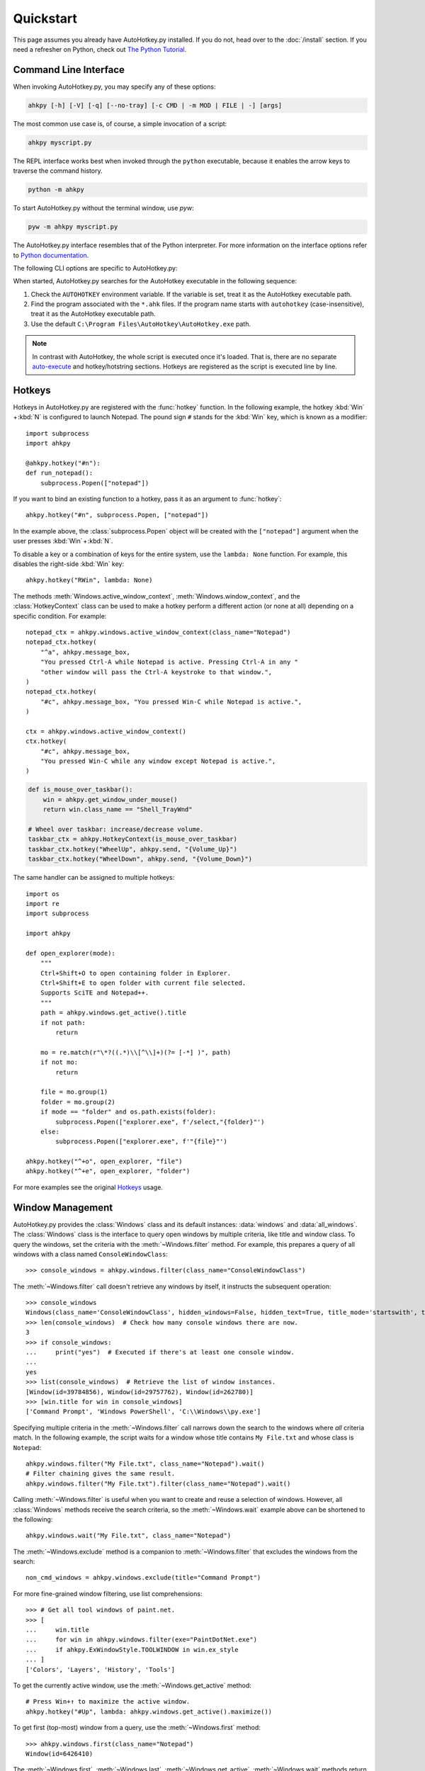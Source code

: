 Quickstart
==========

.. module:: ahkpy
   :noindex:

This page assumes you already have AutoHotkey.py installed. If you do not, head
over to the :doc:`/install` section. If you need a refresher on Python, check
out `The Python Tutorial <https://docs.python.org/3/tutorial/index.html>`_.


Command Line Interface
----------------------

When invoking AutoHotkey.py, you may specify any of these options:

.. code-block:: text

   ahkpy [-h] [-V] [-q] [--no-tray] [-c CMD | -m MOD | FILE | -] [args]

The most common use case is, of course, a simple invocation of a script:

.. code-block:: text

   ahkpy myscript.py

The REPL interface works best when invoked through the ``python`` executable,
because it enables the arrow keys to traverse the command history.

.. code-block:: text

   python -m ahkpy

To start AutoHotkey.py without the terminal window, use *pyw*:

.. code-block:: text

   pyw -m ahkpy myscript.py

The AutoHotkey.py interface resembles that of the Python interpreter. For more
information on the interface options refer to `Python documentation
<https://docs.python.org/3/using/cmdline.html#interface-options>`_.

The following CLI options are specific to AutoHotkey.py:

.. cmdoption:: -q

   Suppress message boxes with errors. If this option is not specified,
   AutoHotkey.py will show unhandled Python errors in message boxes.

.. cmdoption:: --no-tray

   Don't show the AutoHotkey icon in the system tray.

When started, AutoHotkey.py searches for the AutoHotkey executable in the
following sequence:

1. Check the ``AUTOHOTKEY`` environment variable. If the variable is set,
   treat it as the AutoHotkey executable path.
2. Find the program associated with the ``*.ahk`` files. If the program name
   starts with ``autohotkey`` (case-insensitive), treat it as the AutoHotkey
   executable path.
3. Use the default ``C:\Program Files\AutoHotkey\AutoHotkey.exe`` path.

.. note::

   In contrast with AutoHotkey, the whole script is executed once it's loaded.
   That is, there are no separate `auto-execute
   <https://www.autohotkey.com/docs/Language.htm#auto-execute-section>`_ and
   hotkey/hotstring sections. Hotkeys are registered as the script is executed
   line by line.


Hotkeys
-------

Hotkeys in AutoHotkey.py are registered with the :func:`hotkey` function. In the
following example, the hotkey :kbd:`Win` + :kbd:`N` is configured to launch
Notepad. The pound sign ``#`` stands for the :kbd:`Win` key, which is known as a
modifier::

   import subprocess
   import ahkpy

   @ahkpy.hotkey("#n"):
   def run_notepad():
       subprocess.Popen(["notepad"])

If you want to bind an existing function to a hotkey, pass it as an argument to
:func:`hotkey`::

   ahkpy.hotkey("#n", subprocess.Popen, ["notepad"])

In the example above, the :class:`subprocess.Popen` object will be created with
the ``["notepad"]`` argument when the user presses :kbd:`Win` + :kbd:`N`.

To disable a key or a combination of keys for the entire system, use the
``lambda: None`` function. For example, this disables the right-side :kbd:`Win`
key::

   ahkpy.hotkey("RWin", lambda: None)

The methods :meth:`Windows.active_window_context`,
:meth:`Windows.window_context`, and the :class:`HotkeyContext` class can be used
to make a hotkey perform a different action (or none at all) depending on a
specific condition. For example::

   notepad_ctx = ahkpy.windows.active_window_context(class_name="Notepad")
   notepad_ctx.hotkey(
       "^a", ahkpy.message_box,
       "You pressed Ctrl-A while Notepad is active. Pressing Ctrl-A in any "
       "other window will pass the Ctrl-A keystroke to that window.",
   )
   notepad_ctx.hotkey(
       "#c", ahkpy.message_box, "You pressed Win-C while Notepad is active.",
   )

   ctx = ahkpy.windows.active_window_context()
   ctx.hotkey(
       "#c", ahkpy.message_box,
       "You pressed Win-C while any window except Notepad is active.",
   )

.. code-block::

   def is_mouse_over_taskbar():
       win = ahkpy.get_window_under_mouse()
       return win.class_name == "Shell_TrayWnd"

   # Wheel over taskbar: increase/decrease volume.
   taskbar_ctx = ahkpy.HotkeyContext(is_mouse_over_taskbar)
   taskbar_ctx.hotkey("WheelUp", ahkpy.send, "{Volume_Up}")
   taskbar_ctx.hotkey("WheelDown", ahkpy.send, "{Volume_Down}")

The same handler can be assigned to multiple hotkeys::

   import os
   import re
   import subprocess

   import ahkpy

   def open_explorer(mode):
       """
       Ctrl+Shift+O to open containing folder in Explorer.
       Ctrl+Shift+E to open folder with current file selected.
       Supports SciTE and Notepad++.
       """
       path = ahkpy.windows.get_active().title
       if not path:
           return

       mo = re.match(r"\*?((.*)\\[^\\]+)(?= [-*] )", path)
       if not mo:
           return

       file = mo.group(1)
       folder = mo.group(2)
       if mode == "folder" and os.path.exists(folder):
           subprocess.Popen(["explorer.exe", f'/select,"{folder}"')
       else:
           subprocess.Popen(["explorer.exe", f'"{file}"')

   ahkpy.hotkey("^+o", open_explorer, "file")
   ahkpy.hotkey("^+e", open_explorer, "folder")

For more examples see the original `Hotkeys
<https://www.autohotkey.com/docs/Hotkeys.htm>`_ usage.


Window Management
-----------------

AutoHotkey.py provides the :class:`Windows` class and its default instances:
:data:`windows` and :data:`all_windows`. The :class:`Windows` class is the
interface to query open windows by multiple criteria, like title and window
class. To query the windows, set the criteria with the :meth:`~Windows.filter`
method. For example, this prepares a query of all windows with a class named
``ConsoleWindowClass``::

   >>> console_windows = ahkpy.windows.filter(class_name="ConsoleWindowClass")

The :meth:`~Windows.filter` call doesn't retrieve any windows by itself, it
instructs the subsequent operation::

   >>> console_windows
   Windows(class_name='ConsoleWindowClass', hidden_windows=False, hidden_text=True, title_mode='startswith', text_mode='fast')
   >>> len(console_windows)  # Check how many console windows there are now.
   3
   >>> if console_windows:
   ...     print("yes")  # Executed if there's at least one console window.
   ...
   yes
   >>> list(console_windows)  # Retrieve the list of window instances.
   [Window(id=39784856), Window(id=29757762), Window(id=262780)]
   >>> [win.title for win in console_windows]
   ['Command Prompt', 'Windows PowerShell', 'C:\\Windows\\py.exe']

Specifying multiple criteria in the :meth:`~Windows.filter` call narrows down
the search to the windows where *all* criteria match. In the following example,
the script waits for a window whose title contains ``My File.txt`` and whose
class is ``Notepad``::

   ahkpy.windows.filter("My File.txt", class_name="Notepad").wait()
   # Filter chaining gives the same result.
   ahkpy.windows.filter("My File.txt").filter(class_name="Notepad").wait()

Calling :meth:`~Windows.filter` is useful when you want to create and reuse a
selection of windows. However, all :class:`Windows` methods receive the search
criteria, so the :meth:`~Windows.wait` example above can be shortened to the
following::

   ahkpy.windows.wait("My File.txt", class_name="Notepad")

The :meth:`~Windows.exclude` method is a companion to :meth:`~Windows.filter`
that excludes the windows from the search::

   non_cmd_windows = ahkpy.windows.exclude(title="Command Prompt")

For more fine-grained window filtering, use list comprehensions::

   >>> # Get all tool windows of paint.net.
   >>> [
   ...     win.title
   ...     for win in ahkpy.windows.filter(exe="PaintDotNet.exe")
   ...     if ahkpy.ExWindowStyle.TOOLWINDOW in win.ex_style
   ... ]
   ['Colors', 'Layers', 'History', 'Tools']

To get the currently active window, use the :meth:`~Windows.get_active` method::

   # Press Win+↑ to maximize the active window.
   ahkpy.hotkey("#Up", lambda: ahkpy.windows.get_active().maximize())

To get first (top-most) window from a query, use the :meth:`~Windows.first`
method::

   >>> ahkpy.windows.first(class_name="Notepad")
   Window(id=6426410)

The :meth:`~Windows.first`, :meth:`~Windows.last`, :meth:`~Windows.get_active`,
:meth:`~Windows.wait` methods return a :class:`Window` instance. If there are no
matching windows, ``Window(None)`` is returned. This object is falsy and returns
``None`` for most of its properties::

   >>> win = ahkpy.windows.first(class_name="there's no such window")
   >>> win
   Window(id=None)
   >>> win.exists
   False
   >>> if win:
   ...     print("window exists")  # Will not be printed.
   ...
   >>> win.is_visible
   False
   >>> win.show()  # Does nothing.
   >>> win.class_name is None
   True

Also, a window that existed at some point in time but was closed acts the same
as ``Window(None)``. Thus, be sure to check property values for ``None`` before
working with them::

   >>> win = ahkpy.windows.first(class_name="Notepad")
   >>> win
   Window(id=6819626)
   >>> win.close()
   >>> win.exists
   False
   >>> bool(win)
   False
   >>> win.class_name is None
   True


DLL Calls
---------

Use :mod:`ctypes` to call DLL functions::

   >>> from ctypes import windll
   >>> windll.user32.MessageBoxW(0, "Press Yes or No", "Title of box", 4)
   6

Structure example `#11
<https://www.autohotkey.com/docs/commands/DllCall.htm#ExStruct>`_::

   >>> import subprocess
   >>> from ctypes import byref, windll
   >>> from ctypes.wintypes import RECT
   >>>
   >>> subprocess.Popen(["notepad"])
   >>> notepad = ahkpy.windows.wait("Untitled - Notepad")
   >>> rect = RECT()
   >>> windll.user32.GetWindowRect(notepad.id, byref(rect))
   1
   >>> (rect.left, rect.top, rect.right, rect.bottom)
   (1063, 145, 1667, 824)

Structure example `#12
<https://www.autohotkey.com/docs/commands/DllCall.htm#ExStructRect>`_::

   >>> from ctypes import byref, windll
   >>> from ctypes.wintypes import HANDLE, RECT
   >>>
   >>> screen_width = windll.user32.GetSystemMetrics(0)
   >>> screen_height = windll.user32.GetSystemMetrics(1)
   >>> rect = RECT(0, 0, screen_width//2, screen_height//2)
   >>> # Pass zero to get the desktop's device context.
   >>> dc = windll.user32.GetDC(0)
   >>> # Create a red brush (0x0000FF is in BGR format).
   >>> brush = windll.gdi32.CreateSolidBrush(0x0000FF)
   >>> # Fill the specified rectangle using the brush above.
   >>> windll.user32.FillRect(dc, byref(rect), brush)
   >>> windll.gdi32.DeleteObject(brush)  # Clean-up.
   >>> windll.user32.ReleaseDC(0, HANDLE(dc))  # Clean-up.


Settings
--------

A *callback* is a function called by `timer </api.html#ahkpy.set_timer>`_,
`window message <api.html#ahkpy.on_message>`_, by `changing clipboard
<api.html#ahkpy.on_clipboard_change>`_, or by triggering a `hotkey
<api.html#ahkpy.HotkeyContext.hotkey>`_ or a `hotstring
<api.html#ahkpy.HotkeyContext.hotstring>`_.

In the original AutoHotkey, a hotkey callback executes with the *copy* of the
global settings. In contrast, in AutoHotkey.py, the callback gets a *reference*
to the current :class:`Settings` object, set by the :func:`set_settings` call.
Meaning that, changing the individual settings in the Python callback changes
them everywhere. Sometimes, you'll want to avoid doing so, in which case you
should use the :func:`local_settings` function. Other times, the implementation
will come in handy, like when you want to create a hotkey that changes the
global AHK settings::

   ahkpy.default_settings.win_delay = 0.1

   # The callback stores only the reference to
   # ahkpy.default_settings, not the actual settings values.
   ahkpy.hotkey("F1", lambda: print(ahkpy.get_settings().win_delay))

   @ahkpy.hotkey("F2")
   def change_defaults():
       ahkpy.default_settings.win_delay = 0.2
       assert ahkpy.get_settings() is ahkpy.default_settings

If you press :kbd:`F1`, you will see ``0.1`` printed, which is the current
:attr:`~Settings.win_delay`. Press :kbd:`F2` and then :kbd:`F1` and you will see
``0.2`` printed. Also, the settings object that the :kbd:`F2` hotkey callback
gets with the :func:`get_settings` call is the same exact settings object that
the :kbd:`F1` hotkey gets.


Debugging
---------

AutoHotkey.py supports :mod:`pdb`, the built-in Python debugger. Just put the
:func:`breakpoint` invocation in your code where you want to enter the debugger
and run the program. It works both during the main section and in the
callbacks::

   x = 0

   @ahkpy.hotkey("F1")
   def cb():
       global x
       x += 1
       breakpoint()  # Breakpoint in a callback

   breakpoint()  # Breakpoint in the main section

The Visual Studio Code debugger can be configured to work with AutoHotkey.py.
Follow the `Python debug configurations in Visual Studio Code
<https://code.visualstudio.com/docs/python/debugging>`_ guide to create your
``launch.json``. Once created, change the Python interpreter in the
``launch.json`` to ``ahkpy.exe``, for example:

.. code-block:: javascript

   {
       "version": "0.2.0",
       "configurations": [
           {
               "name": "Python: Current File",
               "type": "python",
               "request": "launch",
               "program": "${file}",
               "console": "integratedTerminal",
               // Add the following settings:
               "python": "ahkpy.exe",
               "pythonArgs": ["--no-tray"]
           }
       ]
   }

Now you can set the breakpoints in Visual Studio Code and inspect the
AutoHotkey.py program as you would do with a regular Python program.
